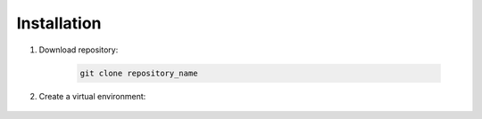 Installation
============

#. Download repository:

    .. code:: bash

        git clone repository_name

#. Create a virtual environment:

    .. code:: bash
        export PYTHON_KEYRING_BACKEND=keyring.backends.null.Keyring
        poetry install
